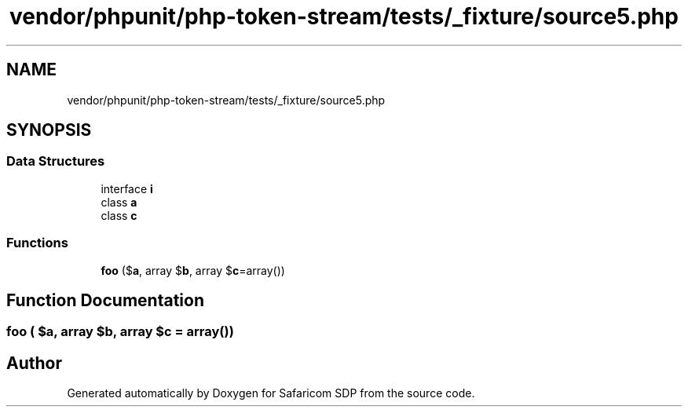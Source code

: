 .TH "vendor/phpunit/php-token-stream/tests/_fixture/source5.php" 3 "Sat Sep 26 2020" "Safaricom SDP" \" -*- nroff -*-
.ad l
.nh
.SH NAME
vendor/phpunit/php-token-stream/tests/_fixture/source5.php
.SH SYNOPSIS
.br
.PP
.SS "Data Structures"

.in +1c
.ti -1c
.RI "interface \fBi\fP"
.br
.ti -1c
.RI "class \fBa\fP"
.br
.ti -1c
.RI "class \fBc\fP"
.br
.in -1c
.SS "Functions"

.in +1c
.ti -1c
.RI "\fBfoo\fP ($\fBa\fP, array $\fBb\fP, array $\fBc\fP=array())"
.br
.in -1c
.SH "Function Documentation"
.PP 
.SS "\fBfoo\fP ( $a, array $b, array $c = \fCarray()\fP)"

.SH "Author"
.PP 
Generated automatically by Doxygen for Safaricom SDP from the source code\&.
